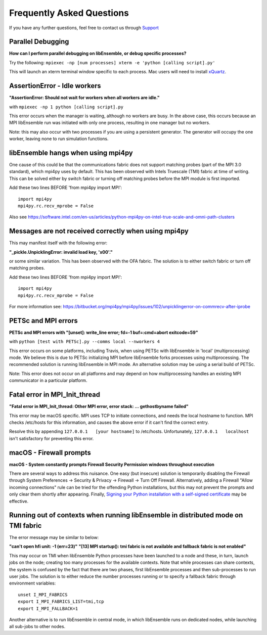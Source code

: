 ==========================
Frequently Asked Questions
==========================

If you have any further questions, feel free to contact us through Support_

.. _Support: https://libensemble.readthedocs.io/en/latest/quickstart.html#support

Parallel Debugging
------------------

**How can I perform parallel debugging on libEnsemble, or debug specific processes?**


Try the following: ``mpiexec -np [num processes] xterm -e 'python [calling script].py'``

This will launch an xterm terminal window specific to each process. Mac users will
need to install xQuartz_.

.. _xQuartz: https://www.xquartz.org/


AssertionError - Idle workers
-----------------------------

**"AssertionError: Should not wait for workers when all workers are idle."**

with ``mpiexec -np 1 python [calling script].py``

This error occurs when the manager is waiting, although no workers are busy.
In the above case, this occurs because an MPI libEnsemble run was initiated with
only one process, resulting in one manager but no workers.

Note: this may also occur with two processes if you are using a persistent generator.
The generator will occupy the one worker, leaving none to run simulation functions.


libEnsemble hangs when using mpi4py
-----------------------------------

One cause of this could be that the communications fabric does not support matching 
probes (part of the MPI 3.0 standard), which mpi4py uses by default. This has been
observed with Intels Truescale (TMI) fabric at time of writing. This can be solved
either by switch fabric or turning off matching probes before the MPI module is first
imported.

Add these two lines BEFORE 'from mpi4py import MPI'::

    import mpi4py
    mpi4py.rc.recv_mprobe = False

Also see https://software.intel.com/en-us/articles/python-mpi4py-on-intel-true-scale-and-omni-path-clusters


Messages are not received correctly when using mpi4py
------------------------------------------------------

This may manifest itself with the following error:

**"_pickle.UnpicklingError: invalid load key, '\x00'."**

or some similar variation. This has been observed with the OFA fabric. The solution
is to either switch fabric or turn off matching probes.

Add these two lines BEFORE 'from mpi4py import MPI'::

    import mpi4py
    mpi4py.rc.recv_mprobe = False

For more information see: https://bitbucket.org/mpi4py/mpi4py/issues/102/unpicklingerror-on-commrecv-after-iprobe


PETSc and MPI errors
--------------------

**PETSc and MPI errors with "[unset]: write_line error; fd=-1 buf=:cmd=abort exitcode=59"**

with ``python [test with PETSc].py --comms local --nworkers 4``

This error occurs on some platforms, including Travis, when using PETSc with libEnsemble
in 'local' (multiprocessing) mode. We believe this is due to PETSc initializing MPI
before libEnsemble forks processes using multiprocessing. The recommended solution
is running libEnsemble in MPI mode. An alternative solution may be using a serial
build of PETSc.

Note: This error does not occur on all platforms and may depend on how multiprocessing
handles an existing MPI communicator in a particular platform.


Fatal error in MPI_Init_thread
------------------------------

**"Fatal error in MPI_Init_thread: Other MPI error, error stack: ... gethostbyname failed"**


This error may be macOS specific. MPI uses TCP to initiate connections,
and needs the local hostname to function. MPI checks /etc/hosts for this information,
and causes the above error if it can't find the correct entry.

Resolve this by appending ``127.0.0.1   [your hostname]`` to /etc/hosts.
Unfortunately, ``127.0.0.1   localhost`` isn't satisfactory for preventing this
error.


macOS - Firewall prompts
------------------------

**macOS - System constantly prompts Firewall Security Permission windows throughout execution**


There are several ways to address this nuisance. One easy (but insecure) solution is
temporarily disabling the Firewall through System Preferences -> Security & Privacy
-> Firewall -> Turn Off Firewall. Alternatively, adding a Firewall "Allow incoming
connections" rule can be tried for the offending Python installations,
but this may not prevent the prompts and only clear them shortly after appearing.
Finally, `Signing your Python installation with a self-signed certificate`_ may
be effective.

.. _`Signing your Python installation with a self-signed certificate`: https://coderwall.com/p/5b_apq/stop-mac-os-x-firewall-from-prompting-with-python-in-virtualenv


Running out of contexts when running libEnsemble in distributed mode on TMI fabric
----------------------------------------------------------------------------------

The error message may be similar to below:

**"can't open hfi unit: -1 (err=23)"**
**"[13] MPI startup(): tmi fabric is not available and fallback fabric is not enabled"**

This may occur on TMI when libEnsemble Python processes have been launched to a node and these, 
in turn, launch jobs on the node; creating too many processes for the available contexts. Note that
while processes can share contexts, the system is confused by the fact that there are two
phases, first libEnsemble processes and then sub-processes to run user jobs. The solution is to 
either reduce the number processes running or to specify a fallback fabric through environment
variables::

    unset I_MPI_FABRICS
    export I_MPI_FABRICS_LIST=tmi,tcp
    export I_MPI_FALLBACK=1

Another alternative is to run libEnsemble in central mode, in which libEnsemble runs on dedicated
nodes, while launching all sub-jobs to other nodes.
